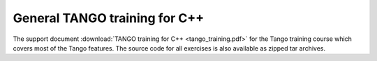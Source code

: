 General TANGO training for C++
==============================

The support document  :download:`TANGO training for C++ <tango_training.pdf>` for the Tango training course which covers most of the Tango features.
The source code for all exercises is also available as zipped tar archives.

